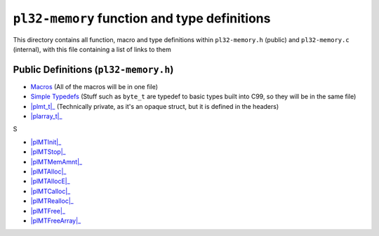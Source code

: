 *********************************************
``pl32-memory`` function and type definitions
*********************************************

This directory contains all function, macro and type definitions within 
``pl32-memory.h`` (public) and ``pl32-memory.c`` (internal), with this file
containing a list of links to them

Public Definitions (``pl32-memory.h``)
--------------------------------------

* Macros_ (All of the macros will be in one file)
* `Simple Typedefs`_ (Stuff such as ``byte_t`` are typedef to basic types built into C99, so they will be in the same file)
* |plmt_t|_ (Technically private, as it's an opaque struct, but it is defined in the headers)
* |plarray_t|_

S

* |plMTInit|_
* |plMTStop|_
* |plMTMemAmnt|_
* |plMTAlloc|_
* |plMTAllocE|_
* |plMTCalloc|_
* |plMTRealloc|_
* |plMTFree|_
* |plMTFreeArray|_



.. | replace:: ``
.. _Macros: macros.rst
.. _`Simple Typedefs`: typedefs.rst
.. _`plmt_t`: plmt.rst
.. _`plarray_t`: plarray.rst
.. _plMTInit: plmtinit.rst
.. _plMTStop: plmtstop.rst
.. _plMTMemAmnt: plmtmemamnt.rst
.. _plMTAlloc: plmtalloc.rst
.. _plMTAllocE: plmtalloc.rst
.. _plMTCalloc: plmtcalloc.rst
.. _plMTRealloc: plmtrealloc.rst
.. _plMTFree: plmtfree.rst
.. _plMTFreeArray: plmtfreearray.rst
